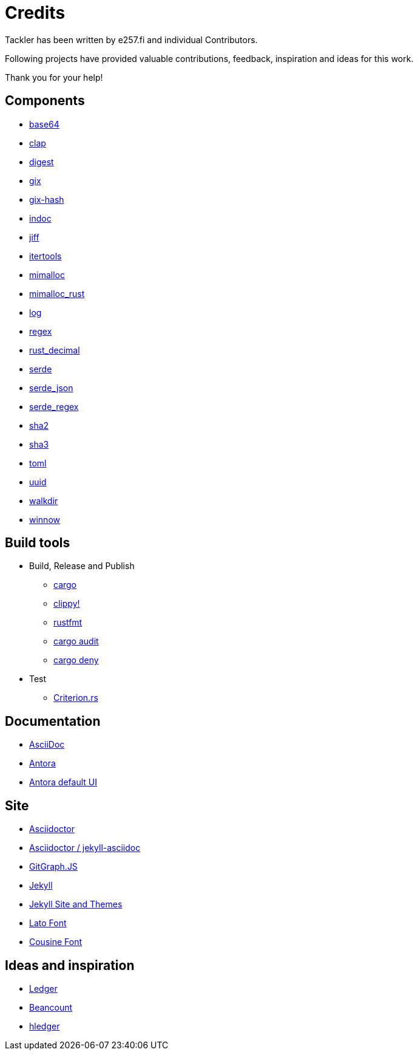 = Credits
:page-date: 2019-03-29 00:00:00 Z
:page-last_modified_at: 2025-05-02 00:00:00 Z


Tackler has been written by e257.fi and individual Contributors.

Following projects have provided valuable contributions,
feedback, inspiration and ideas for this work.

Thank you for your help!

== Components

 * link:https://github.com/marshallpierce/rust-base64[base64]
 * link:https://github.com/clap-rs/clap[clap]
 * link:https://github.com/RustCrypto/traits[digest]
 * link:https://github.com/Byron/gitoxide[gix]
 * link:https://github.com/Byron/gitoxide[gix-hash]
 * link:https://github.com/dtolnay/indoc[indoc]
 * link:https://github.com/BurntSushi/jiff[jiff]
 * link:https://github.com/rust-itertools/itertools[itertools]
 * link:https://github.com/microsoft/mimalloc[mimalloc]
 * link:https://github.com/purpleprotocol/mimalloc_rust[mimalloc_rust]
 * link:https://github.com/rust-lang/log[log]
 * link:https://github.com/rust-lang/regex[regex]
 * link:https://github.com/paupino/rust-decimal[rust_decimal]
 * link:https://github.com/serde-rs/serde[serde]
 * link:https://github.com/serde-rs/json[serde_json]
 * link:https://github.com/tailhook/serde-regex[serde_regex]
 * link:https://github.com/RustCrypto/hashes[sha2]
 * link:https://github.com/RustCrypto/hashes[sha3]
 * link:https://github.com/toml-rs/toml/tree/main/crates/toml[toml]
 * link:https://github.com/uuid-rs/uuid[uuid]
 * link:https://github.com/BurntSushi/walkdir[walkdir]
 * link:https://github.com/winnow-rs/winnow[winnow]

== Build tools

 * Build, Release and Publish
    ** link:https://doc.rust-lang.org/cargo/[cargo]
    ** link:https://github.com/rust-lang/rust-clippy[clippy!]
    ** link:https://github.com/rust-lang/rustfmt[rustfmt]
    ** link:https://crates.io/crates/cargo-audit[cargo audit]
    ** link:https://crates.io/crates/cargo-deny[cargo deny]
 * Test
    ** link:https://github.com/bheisler/criterion.rs[Criterion.rs]

== Documentation

* link:https://docs.asciidoctor.org/asciidoc/latest/[AsciiDoc]
* link:https://antora.org/[Antora]
* link:https://gitlab.com/antora/antora-ui-default[Antora default UI]

== Site

* link:https://asciidoctor.org/[Asciidoctor]
* link:https://github.com/asciidoctor/jekyll-asciidoc[Asciidoctor / jekyll-asciidoc]
* link:https://github.com/nicoespeon/gitgraph.js/[GitGraph.JS]
* link:https://jekyllrb.com/[Jekyll]
* link:https://github.com/jekyll/jekyll/tree/master/docs[Jekyll Site and Themes]
* link:http://www.latofonts.com/[Lato Font]
* link:https://fonts.google.com/specimen/Cousine[Cousine Font]


== Ideas and inspiration

 * link:http://ledger-cli.org/[Ledger]
 * link:http://furius.ca/beancount/[Beancount]
 * link:http://hledger.org/[hledger]

